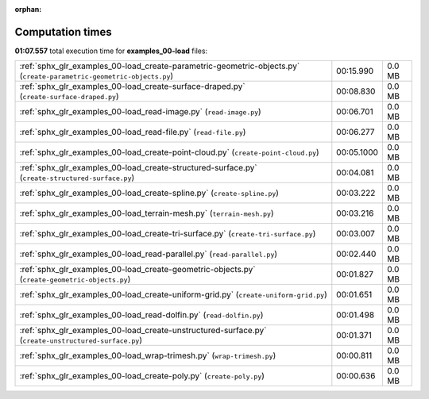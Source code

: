 
:orphan:

.. _sphx_glr_examples_00-load_sg_execution_times:

Computation times
=================
**01:07.557** total execution time for **examples_00-load** files:

+----------------------------------------------------------------------------------------------------------------------+------------+--------+
| :ref:`sphx_glr_examples_00-load_create-parametric-geometric-objects.py` (``create-parametric-geometric-objects.py``) | 00:15.990  | 0.0 MB |
+----------------------------------------------------------------------------------------------------------------------+------------+--------+
| :ref:`sphx_glr_examples_00-load_create-surface-draped.py` (``create-surface-draped.py``)                             | 00:08.830  | 0.0 MB |
+----------------------------------------------------------------------------------------------------------------------+------------+--------+
| :ref:`sphx_glr_examples_00-load_read-image.py` (``read-image.py``)                                                   | 00:06.701  | 0.0 MB |
+----------------------------------------------------------------------------------------------------------------------+------------+--------+
| :ref:`sphx_glr_examples_00-load_read-file.py` (``read-file.py``)                                                     | 00:06.277  | 0.0 MB |
+----------------------------------------------------------------------------------------------------------------------+------------+--------+
| :ref:`sphx_glr_examples_00-load_create-point-cloud.py` (``create-point-cloud.py``)                                   | 00:05.1000 | 0.0 MB |
+----------------------------------------------------------------------------------------------------------------------+------------+--------+
| :ref:`sphx_glr_examples_00-load_create-structured-surface.py` (``create-structured-surface.py``)                     | 00:04.081  | 0.0 MB |
+----------------------------------------------------------------------------------------------------------------------+------------+--------+
| :ref:`sphx_glr_examples_00-load_create-spline.py` (``create-spline.py``)                                             | 00:03.222  | 0.0 MB |
+----------------------------------------------------------------------------------------------------------------------+------------+--------+
| :ref:`sphx_glr_examples_00-load_terrain-mesh.py` (``terrain-mesh.py``)                                               | 00:03.216  | 0.0 MB |
+----------------------------------------------------------------------------------------------------------------------+------------+--------+
| :ref:`sphx_glr_examples_00-load_create-tri-surface.py` (``create-tri-surface.py``)                                   | 00:03.007  | 0.0 MB |
+----------------------------------------------------------------------------------------------------------------------+------------+--------+
| :ref:`sphx_glr_examples_00-load_read-parallel.py` (``read-parallel.py``)                                             | 00:02.440  | 0.0 MB |
+----------------------------------------------------------------------------------------------------------------------+------------+--------+
| :ref:`sphx_glr_examples_00-load_create-geometric-objects.py` (``create-geometric-objects.py``)                       | 00:01.827  | 0.0 MB |
+----------------------------------------------------------------------------------------------------------------------+------------+--------+
| :ref:`sphx_glr_examples_00-load_create-uniform-grid.py` (``create-uniform-grid.py``)                                 | 00:01.651  | 0.0 MB |
+----------------------------------------------------------------------------------------------------------------------+------------+--------+
| :ref:`sphx_glr_examples_00-load_read-dolfin.py` (``read-dolfin.py``)                                                 | 00:01.498  | 0.0 MB |
+----------------------------------------------------------------------------------------------------------------------+------------+--------+
| :ref:`sphx_glr_examples_00-load_create-unstructured-surface.py` (``create-unstructured-surface.py``)                 | 00:01.371  | 0.0 MB |
+----------------------------------------------------------------------------------------------------------------------+------------+--------+
| :ref:`sphx_glr_examples_00-load_wrap-trimesh.py` (``wrap-trimesh.py``)                                               | 00:00.811  | 0.0 MB |
+----------------------------------------------------------------------------------------------------------------------+------------+--------+
| :ref:`sphx_glr_examples_00-load_create-poly.py` (``create-poly.py``)                                                 | 00:00.636  | 0.0 MB |
+----------------------------------------------------------------------------------------------------------------------+------------+--------+
